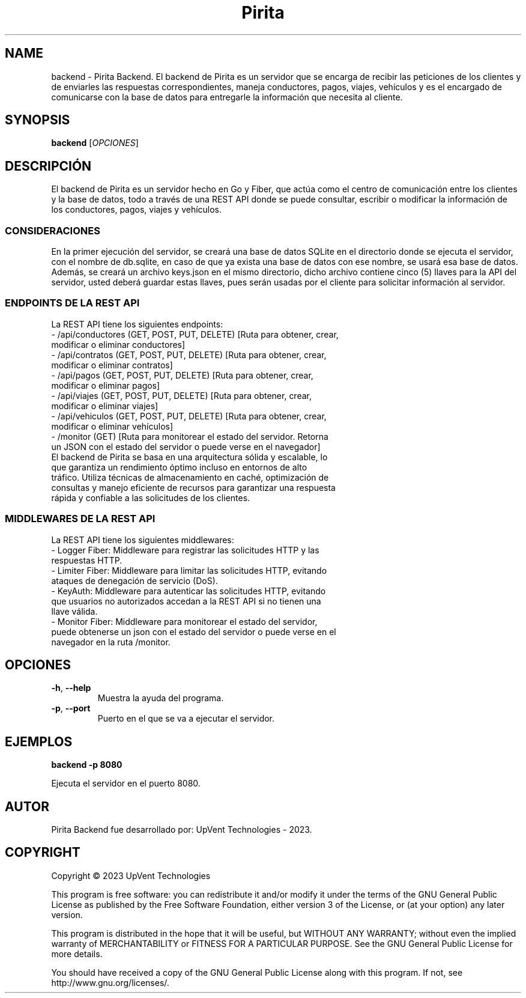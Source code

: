 .TH Pirita Backend 1 "May 2023" "Version 0.1.0" "Pirita Backend Manual"

.SH NAME
backend \- Pirita Backend. El backend de Pirita es un servidor que se encarga de recibir las peticiones de los clientes y de enviarles las respuestas correspondientes, maneja conductores, pagos, viajes, vehículos y es el encargado de comunicarse con la base de datos para entregarle la información que necesita al cliente.

.SH SYNOPSIS
.B backend
[\fIOPCIONES\fR]

.SH DESCRIPCIÓN
El backend de Pirita es un servidor hecho en Go y Fiber, que actúa como el centro de comunicación entre los clientes y la base de datos, todo a través de una REST API donde se puede consultar, escribir o modificar la información de los conductores, pagos, viajes y vehículos.

.SS CONSIDERACIONES
En la primer ejecución del servidor, se creará una base de datos SQLite en el directorio donde se ejecuta el servidor, con el nombre de db.sqlite, en caso de que ya exista una base de datos con ese nombre, se usará esa base de datos. Además, se creará un archivo keys.json en el mismo directorio, dicho archivo contiene cinco (5) llaves para la API del servidor, usted deberá guardar estas llaves, pues serán usadas por el cliente para solicitar información al servidor.

.SS ENDPOINTS DE LA REST API
La REST API tiene los siguientes endpoints:
.TP
- /api/conductores (GET, POST, PUT, DELETE) [Ruta para obtener, crear, modificar o eliminar conductores]
.TP
- /api/contratos (GET, POST, PUT, DELETE) [Ruta para obtener, crear, modificar o eliminar contratos]
.TP
- /api/pagos (GET, POST, PUT, DELETE) [Ruta para obtener, crear, modificar o eliminar pagos]
.TP
- /api/viajes (GET, POST, PUT, DELETE) [Ruta para obtener, crear, modificar o eliminar viajes]
.TP
- /api/vehiculos (GET, POST, PUT, DELETE) [Ruta para obtener, crear, modificar o eliminar vehículos]
.TP
- /monitor (GET) [Ruta para monitorear el estado del servidor. Retorna un JSON con el estado del servidor o puede verse en el navegador]
.TP
El backend de Pirita se basa en una arquitectura sólida y escalable, lo que garantiza un rendimiento óptimo incluso en entornos de alto tráfico. Utiliza técnicas de almacenamiento en caché, optimización de consultas y manejo eficiente de recursos para garantizar una respuesta rápida y confiable a las solicitudes de los clientes.

.SS MIDDLEWARES DE LA REST API
La REST API tiene los siguientes middlewares:
.TP
- Logger Fiber: Middleware para registrar las solicitudes HTTP y las respuestas HTTP.
.TP
- Limiter Fiber: Middleware para limitar las solicitudes HTTP, evitando ataques de denegación de servicio (DoS).
.TP
- KeyAuth: Middleware para autenticar las solicitudes HTTP, evitando que usuarios no autorizados accedan a la REST API si no tienen una llave válida.
.TP
- Monitor Fiber: Middleware para monitorear el estado del servidor, puede obtenerse un json con el estado del servidor o puede verse en el navegador en la ruta /monitor.

.SH OPCIONES
.TP
\fB\-h\fR, \fB\-\-help\fR
Muestra la ayuda del programa.

.TP
\fB\-p\fR, \fB\-\-port\fR
Puerto en el que se va a ejecutar el servidor.

.SH EJEMPLOS
.PP
\fBbackend \-p 8080\fR
.PP
Ejecuta el servidor en el puerto 8080.

.SH AUTOR
Pirita Backend fue desarrollado por: UpVent Technologies - 2023.

.SH COPYRIGHT

Copyright © 2023 UpVent Technologies

This program is free software: you can redistribute it and/or modify
it under the terms of the GNU General Public License as published by
the Free Software Foundation, either version 3 of the License, or
(at your option) any later version.

This program is distributed in the hope that it will be useful,
but WITHOUT ANY WARRANTY; without even the implied warranty of
MERCHANTABILITY or FITNESS FOR A PARTICULAR PURPOSE. See the
GNU General Public License for more details.

You should have received a copy of the GNU General Public License
along with this program. If not, see http://www.gnu.org/licenses/.
